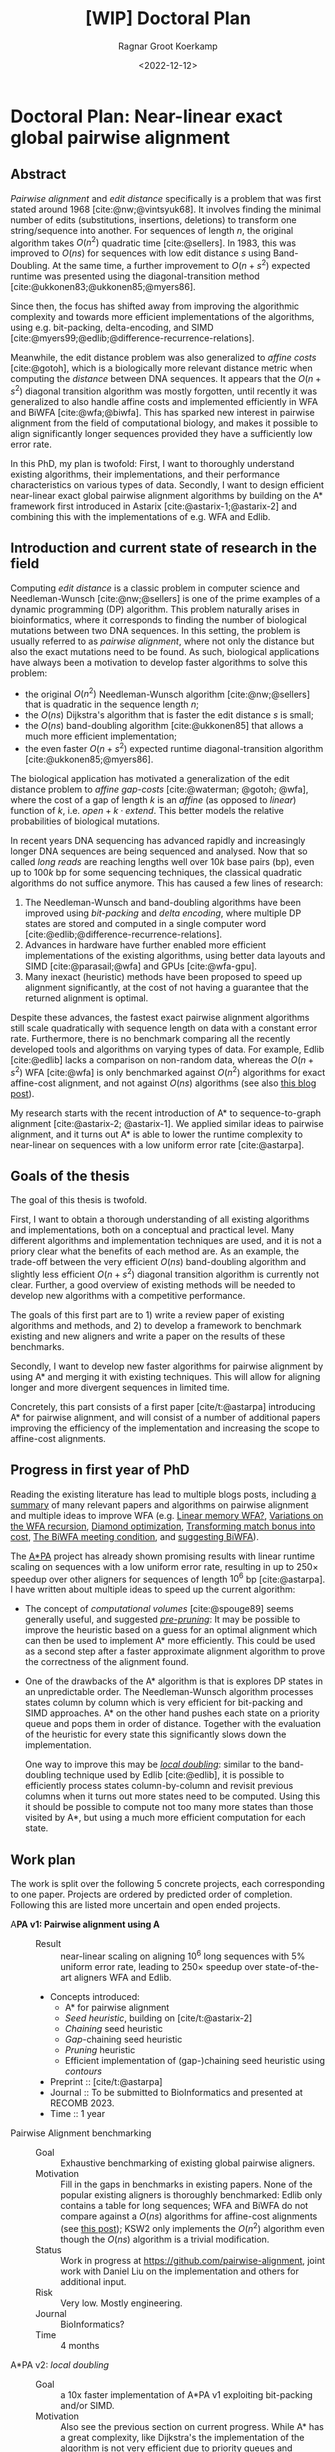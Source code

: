 #+title: [WIP] Doctoral Plan
#+HUGO_SECTION: notes
#+HUGO_LEVEL_OFFSET: 1
#+OPTIONS: ^:{}
#+hugo_front_matter_key_replace: author>authors
#+toc: headlines 3
#+date: <2022-12-12>
#+author: Ragnar Groot Koerkamp

* Doctoral Plan: Near-linear exact global pairwise alignment

** Abstract
/Pairwise alignment/ and /edit distance/ specifically is a problem that was
first stated around 1968 [cite:@nw;@vintsyuk68]. It involves finding the minimal
number of edits (substitutions, insertions, deletions) to transform one string/sequence
into another.
For sequences of length $n$, the original algorithm takes $O(n^2)$ quadratic
time [cite:@sellers].
In 1983, this was improved to $O(ns)$ for sequences with low edit distance $s$
using Band-Doubling. At the same time, a further improvement to
$O(n+s^2)$ expected runtime was presented using the diagonal-transition method [cite:@ukkonen83;@ukkonen85;@myers86].

Since then, the focus has shifted away from improving the algorithmic complexity
and towards more efficient implementations of the algorithms, using e.g.
bit-packing, delta-encoding, and SIMD
[cite:@myers99;@edlib;@difference-recurrence-relations].

Meanwhile, the edit distance problem was also generalized to /affine costs/
[cite:@gotoh], which is a biologically more relevant distance metric when
computing the /distance/ between DNA sequences.
It appears that the $O(n+s^2)$ diagonal transition algorithm was
mostly forgotten, until recently it was generalized to also handle affine costs
and implemented efficiently in WFA and BiWFA [cite:@wfa;@biwfa].
This has sparked new interest in pairwise alignment from the field of
computational biology, and makes it possible to align significantly longer
sequences provided they have a sufficiently low error rate.

In this PhD, my plan is twofold:
First, I want to thoroughly understand existing
algorithms, their implementations, and their performance characteristics on
various types of data.
Secondly, I want to design efficient near-linear exact global pairwise alignment
algorithms by building on the A* framework first introduced in Astarix
[cite:@astarix-1;@astarix-2] and combining this with the implementations of e.g.
WFA and Edlib.

** Introduction and current state of research in the field

Computing /edit distance/ is a classic problem in computer science and
Needleman-Wunsch [cite:@nw;@sellers] is one of the
prime examples of a dynamic programming (DP) algorithm.
This problem naturally arises in bioinformatics, where it corresponds to finding
the number of biological mutations between two DNA sequences. In this setting,
the problem is usually referred to as /pairwise alignment/, where not only the
distance but also the exact mutations need to be found. As such,
biological applications have always been a motivation to develop faster
algorithms to solve this problem:
- the original $O(n^2)$ Needleman-Wunsch algorithm [cite:@nw;@sellers] that is
  quadratic in the sequence length $n$;
- the $O(ns)$ Dijkstra's algorithm that is faster the edit distance $s$ is small;
- the $O(ns)$ band-doubling algorithm [cite:@ukkonen85] that allows a much more
  efficient implementation;
- the even faster $O(n+s^2)$ expected runtime diagonal-transition algorithm [cite:@ukkonen85;@myers86].
The biological application has motivated a generalization of the edit distance
problem to /affine gap-costs/ [cite:@waterman; @gotoh; @wfa], where the cost of
a gap of length $k$ is an /affine/ (as opposed to /linear/) function of $k$,
i.e. $open + k\cdot extend$.  This better models the relative probabilities of
biological mutations.

In recent years DNA sequencing has advanced rapidly and increasingly
longer DNA sequences are being sequenced and analysed. Now that so called
/long reads/ are reaching lengths well over $10k$ base pairs (bp), even up to $100k$
bp for some sequencing techniques, the classical quadratic algorithms do not
suffice anymore. This has caused a few lines of research:
1. The Needleman-Wunsch and band-doubling algorithms have been improved using
   /bit-packing/ and /delta encoding/, where multiple DP states are stored and
   computed in a single computer word [cite:@edlib;@difference-recurrence-relations].
2. Advances in hardware have further enabled more efficient
   implementations of the existing algorithms, using better data layouts and
   SIMD [cite:@parasail;@wfa] and GPUs [cite:@wfa-gpu].
3. Many inexact (heuristic) methods have been proposed to speed up alignment
   significantly, at the cost of not having a guarantee that the returned
   alignment is optimal.

Despite these advances, the fastest exact pairwise alignment algorithms still
scale quadratically with sequence length on data with a constant error rate.
Furthermore, there is no benchmark comparing all the recently developed tools
and algorithms on varying types of data. For example, Edlib [cite:@edlib] lacks a
comparison on non-random data, whereas the $O(n+s^2)$ WFA [cite:@wfa] is only
benchmarked against $O(n^2)$ algorithms for exact affine-cost alignment, and not
against $O(ns)$ algorithms (see also [[../wfa-edlib-perf/wfa-edlib-perf.org][this blog post]]).

My research starts with the recent introduction of A* to sequence-to-graph
alignment [cite:@astarix-2; @astarix-1]. We applied similar ideas to pairwise
alignment, and it turns out A* is able to lower the runtime complexity to
near-linear on sequences with a low uniform error rate [cite:@astarpa].


** Goals of the thesis

The goal of this thesis is twofold.

First, I want to obtain a thorough understanding of all existing algorithms and
implementations, both on a conceptual and practical level. Many different
algorithms and implementation techniques are
used, and it is not a priory clear what the benefits of each method are. As an
example, the trade-off between the very efficient $O(ns)$ band-doubling
algorithm and slightly less efficient $O(n+s^2)$ diagonal transition algorithm
is currently not clear. Further, a good overview of existing methods will be
needed to develop new algorithms with a competitive performance.

The goals of this first part are to 1) write a review paper of existing algorithms
and methods, and 2) to develop a framework to benchmark existing and new
aligners and write a paper on the results of these benchmarks.

Secondly, I want to develop new faster algorithms for pairwise alignment by
using A* and merging it with existing techniques. This will allow for aligning
longer and more divergent sequences in limited time.

Concretely, this part consists of a first paper [cite/t:@astarpa] introducing A*
for pairwise alignment, and will consist of a number of additional papers
improving the efficiency of the implementation and increasing the scope to
affine-cost alignments.


** Progress in first year of PhD
Reading the existing literature has lead to multiple blogs posts, including
[[../pairwise-alignment/pairwise-alignment.org][a summary]] of many relevant papers and algorithms on pairwise alignment and
multiple ideas to improve WFA
(e.g. [[../linear-memory-wfa/linear-memory-wfa.org][Linear memory WFA?]], [[../wfa-variations/wfa-variations.org][Variations on the WFA recursion]], [[../diamond-optimization/diamond-optimization.org][Diamond optimization]],
[[../alignment-scores-transform/alignment-scores-transform.org][Transforming match bonus into cost]], [[../biwfa-meeting-condition/biwfa-meeting-condition.org][The BiWFA meeting condition]], and [[https://github.com/smarco/WFA2-lib/issues/8][suggesting
BiWFA]]).

The [[https://github.com/RagnarGrootKoerkamp/astar-pairwise-aligner][A*PA]] project has already shown promising results with linear runtime scaling
on sequences with a low uniform error rate, resulting in up to $250\times$ speedup over
other aligners for sequences of length $10^6$ bp [cite:@astarpa].
I have written about multiple ideas to speed up the current algorithm:
- The concept of /computational volumes/ [cite:@spouge89] seems generally
  useful, and suggested [[../speeding-up-astar/speeding-up-astar.org][/pre-pruning/]]: It may be possible to improve the
  heuristic based on a guess for an optimal alignment which can then be used
  to implement A* more efficiently. This could be used as a second step after a
  faster approximate alignment algorithm to prove the correctness of the
  alignment found.
- One of the drawbacks of the A* algorithm is that is explores DP states in an
  unpredictable order. The Needleman-Wunsch algorithm processes states
  column by column which is very efficient for bit-packing and SIMD approaches.
  A* on the other hand pushes each state on a priority queue and pops them in
  order of distance. Together with the evaluation of the heuristic for every
  state this significantly slows down the implementation.

  One way to improve this may be [[../local-doubling/local-doubling.org][/local doubling/]]: similar to the
  band-doubling technique used by Edlib [cite:@edlib], it is possible to
  efficiently process states column-by-column and revisit previous columns when
  it turns out more states need to be computed. Using this it should be possible
  to compute not too many more states than those visited by A*, but using a much
  more efficient computation for each state.

** Work plan
The work is split over the following $5$ concrete projects, each corresponding to one paper.
Projects are ordered by predicted order of completion. Following this are listed
more uncertain and open ended projects.

- A*PA v1: Pairwise alignment using A* ::
  - Result :: near-linear scaling on aligning $10^6$ long sequences with $5\%$ uniform error
    rate, leading to $250\times$ speedup over state-of-the-art aligners WFA and Edlib.
  - Concepts introduced:
    - A* for pairwise alignment
    - /Seed heuristic/, building on [cite/t:@astarix-2]
    - /Chaining/ seed heuristic
    - /Gap/-chaining seed heuristic
    - /Pruning/ heuristic
    - Efficient implementation of (gap-)chaining seed heuristic using /contours/
  - Preprint :: [cite/t:@astarpa]
  - Journal :: To be submitted to BioInformatics and presented at RECOMB 2023.
  - Time :: 1 year
- Pairwise Alignment benchmarking ::
  - Goal :: Exhaustive benchmarking of existing global pairwise aligners.
  - Motivation :: Fill in the gaps in benchmarks in existing papers.
    None of the popular existing aligners is thoroughly benchmarked: Edlib only
    contains a table for long sequences; WFA and BiWFA do not compare against a $O(ns)$
    algorithms for affine-cost alignments (see
    [[../wfa-edlib-perf/wfa-edlib-perf.org][this post]]); KSW2 only implements the $O(n^2)$
    algorithm even though the $O(ns)$ algorithm is a trivial modification.
  - Status :: Work in progress at [[https://github.com/pairwise-alignment]], joint
    work with Daniel Liu on the implementation and others for additional input.
  - Risk :: Very low. Mostly engineering.
  - Journal :: BioInformatics?
  - Time :: 4 months
- A*PA v2: /local doubling/ ::
  - Goal :: a 10x faster implementation of A*PA v1 exploiting bit-packing and/or SIMD.
  - Motivation :: Also see the previous section on current progress. While A* has a
    great complexity, like Dijkstra's the implementation of the algorithm is not very efficient
    due to priority queues and unpredictable memory access patterns. Similar to
    how band-doubling improves Dijkstra's algorithm, [[../local-doubling/local-doubling.org][local doubling]] should allow
    for an up to 10x more efficient implementation while keeping the complexity of A*PA.
  - Status :: The basic idea is implemented but it needs further refinement.
  - Risk :: Medium.
  - Journal :: BioInformatics
  - Time :: 6 months
- Pairwise Alignment review paper ::
  - Goal :: A thorough review of existing algorithms that form the basis of A*PA
    and its variants.
  - Motivation :: The most recent review of pairwise alignment algorithms is
    [cite/t:@navarro01]. Since computer hardware has improved significantly
    since then, the time is right for a new review summarizing both the
    various algorithms and implementation strategies used in modern pairwise
    aligners.
  - Status :: Preliminary work done in [[../../posts/pairwise-alignment/][this review post]].
  - Risk :: Very low. Most of the insight is already gathered -- it just needs
    to be written down.
  - Journal :: Theoretical Computer Science?
  - Time :: 4 months
- A*PA v3: affine cost alignments ::
  - Goal :: Generalize the A* heuristics to affine-cost alignments.
  - Motivation :: Similar to how WFA [cite:@wfa] generalized the
    diagonal-transition method [cite:@ukkonen85;@myers86] to affine gap-costs,
    it would be nice to generalize A*PA to affine gap-costs as well. This makes
    it more applicable for aligning biological sequences.
  - Status :: No work on this yet. It seems doable but needs a time investment to
    figure out the details. Likely the implementation will need 3 /layers/ of
    contours datastructures, similar to how other affine-cost alignment
    algorithms use 3 layers.
  - Risk :: Medium. I will need to come up with an efficient implementation.
  - Journal :: BioInformatics
  - Time :: 6 months

Together the projects above fill just below 3 years. The remaining time will be
spent on open ended research and thesis writing.
- Open ended research ::
  This open ended research could be on various topics:
  - Further exploration of existing ideas ::
    I wrote a number of blog posts around ideas that could be explored more:
    - [[../alignment-scores-transform/alignment-scores-transform.org][A more efficient match-bonus transformation for WFA]] for a potential
      $2\times$ speedup in certain cases.
    - [[../linear-memory-wfa/linear-memory-wfa.org][Reducing WFA memory usage]], possibly allowing diagonal-transition based
      A* to use less memory as well, where BiWFA is not possible.
    - [[../speeding-up-astar/speeding-up-astar.org][Faster A* using /pre-pruning/]]: guessing a near-optimal alignment can
      improve the heuristic and possibly speed up the exact A* alignment.
  - Approximate alignment using A* ::
    So far all research has been into exact alignment methods. In practice, many
    people use heuristic methods instead. Giving up on the exactness may lead to
    a significant speedup.
  - A* for RNA folding ::
    This is a classical DP task that may be possible
    to speed up. A week of exploring this didn't give easy results.
  - Pruning A* heuristic for real-world route planning ::
    The pruning technique seems to be new and may be useful in other domains
    where A* and heuristics are used. Not all heuristics will benefit from
    pruning, but some may.
  - Genome assembly using A* ::
    Genome assembly is a big problem in bioinformatics with many recent
    advances. Various algorithms and data structures are being used (string
    graphs, De Bruijn graphs), but many pipelines involve ad-hoc steps.
    I would like to better understand these algorithms and see if a more
    formal mathematical approach is possible, possibly using A* methods as well.

    Some preliminary ideas are written in [[../thoughts-on-assembling.org][this post]].
  - An opinion piece on the utility of further research into kmer-based compression methods ::
    Kmer-based compression methods deterministically select a subset of kmers
    of a sequence. The goal is to select a fixed number of them such that they are
    spread out as much as possible. Randomized algorithms have expected
    density only $2\times$ higher than the optimal, and many methods have been
    proposed to save ${\ll}50\%$ of memory by using much more complicated kmer
    selection methods.
  - Goal :: Read and think about various problems and see whether new ideas come up.
  - Risk :: High. It is unclear at this point what kind of results are to be expected.
  - Time :: 1 year
- Thesis writing ::
  - Time :: 4 months

* Teaching
- ~0.5 day/week on average.
- Created [[../alg-viz.org][visualizations]] and explanations ([[../suffix-array-construction/suffix-array-construction.org][suffix array construction]],
  [[../bwt/bwt.org][Burrows-Wheeler transform]]) for the course ~Algorithms for Population Scale
  Genomics~.
* Other duties
- Unofficial: BAPC and NWERC jury member, ~0.5 day/week.
* Study plan
Courses I plan to take:
- SS23: Advanced Graph Algorithms and Optimization, 10ECTS
- later: Academic paper writing
- possibly: Randomized (graph) algorithms

#+print_bibliography:
